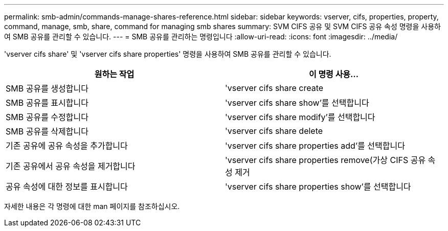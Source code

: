 ---
permalink: smb-admin/commands-manage-shares-reference.html 
sidebar: sidebar 
keywords: vserver, cifs, properties, property, command, manage, smb, share, command for managing smb shares 
summary: SVM CIFS 공유 및 SVM CIFS 공유 속성 명령을 사용하여 SMB 공유를 관리할 수 있습니다. 
---
= SMB 공유를 관리하는 명령입니다
:allow-uri-read: 
:icons: font
:imagesdir: ../media/


[role="lead"]
'vserver cifs share' 및 'vserver cifs share properties' 명령을 사용하여 SMB 공유를 관리할 수 있습니다.

|===
| 원하는 작업 | 이 명령 사용... 


 a| 
SMB 공유를 생성합니다
 a| 
'vserver cifs share create



 a| 
SMB 공유를 표시합니다
 a| 
'vserver cifs share show'를 선택합니다



 a| 
SMB 공유를 수정합니다
 a| 
'vserver cifs share modify'를 선택합니다



 a| 
SMB 공유를 삭제합니다
 a| 
'vserver cifs share delete



 a| 
기존 공유에 공유 속성을 추가합니다
 a| 
'vserver cifs share properties add'를 선택합니다



 a| 
기존 공유에서 공유 속성을 제거합니다
 a| 
'vserver cifs share properties remove(가상 CIFS 공유 속성 제거



 a| 
공유 속성에 대한 정보를 표시합니다
 a| 
'vserver cifs share properties show'를 선택합니다

|===
자세한 내용은 각 명령에 대한 man 페이지를 참조하십시오.
